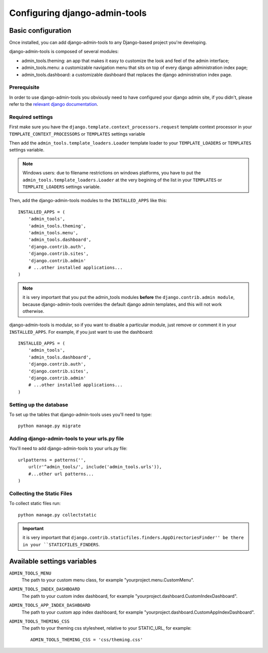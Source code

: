 .. _configuration:

Configuring django-admin-tools
==============================

Basic configuration
-------------------

Once installed, you can add django-admin-tools to any Django-based
project you're developing.

django-admin-tools is composed of several modules:

* admin_tools.theming: an app that makes it easy to customize the look
  and feel of the admin interface;

* admin_tools.menu: a customizable navigation menu that sits on top of
  every django administration index page;

* admin_tools.dashboard: a customizable dashboard that replaces the django
  administration index page.

Prerequisite
~~~~~~~~~~~~

In order to use django-admin-tools you obviously need to have configured
your django admin site, if you didn't, please refer to the
`relevant django documentation <https://docs.djangoproject.com/en/dev/intro/tutorial02/>`_.

Required settings
~~~~~~~~~~~~~~~~~

First make sure you have the ``django.template.context_processors.request``
template context processor in your ``TEMPLATE_CONTEXT_PROCESSORS`` or
``TEMPLATES`` settings variable

Then add the ``admin_tools.template_loaders.Loader`` template loader to your
``TEMPLATE_LOADERS`` or ``TEMPLATES`` settings variable.

.. note::
    Windows users: due to filename restrictions on windows platforms, you
    have to put the ``admin_tools.template_loaders.Loader`` at the very
    begining of the list in your ``TEMPLATES`` or ``TEMPLATE_LOADERS``
    settings variable.

Then, add the django-admin-tools modules to the ``INSTALLED_APPS`` like
this::

    INSTALLED_APPS = (
        'admin_tools',
        'admin_tools.theming',
        'admin_tools.menu',
        'admin_tools.dashboard',
        'django.contrib.auth',
        'django.contrib.sites',
        'django.contrib.admin'
        # ...other installed applications...
    )

.. note::
    it is very important that you put the admin_tools modules **before**
    the ``django.contrib.admin module``, because django-admin-tools
    overrides the default django admin templates, and this will not work
    otherwise.

django-admin-tools is modular, so if you want to disable a particular
module, just remove or comment it in your ``INSTALLED_APPS``.
For example, if you just want to use the dashboard::

    INSTALLED_APPS = (
        'admin_tools',
        'admin_tools.dashboard',
        'django.contrib.auth',
        'django.contrib.sites',
        'django.contrib.admin'
        # ...other installed applications...
    )

Setting up the database
~~~~~~~~~~~~~~~~~~~~~~~

To set up the tables that django-admin-tools uses you'll need to type::

    python manage.py migrate

Adding django-admin-tools to your urls.py file
~~~~~~~~~~~~~~~~~~~~~~~~~~~~~~~~~~~~~~~~~~~~~~

You'll need to add django-admin-tools to your urls.py file::

    urlpatterns = patterns('',
        url(r'^admin_tools/', include('admin_tools.urls')),
        #...other url patterns...
    )

Collecting the Static Files
~~~~~~~~~~~~~~~~~~~~~~~~~~~

To collect static files run::

    python manage.py collectstatic

.. important::
    it is very important that ``django.contrib.staticfiles.finders.AppDirectoriesFinder''
    be there in your ``STATICFILES_FINDERS``.


Available settings variables
----------------------------

``ADMIN_TOOLS_MENU``
    The path to your custom menu class, for example
    "yourproject.menu.CustomMenu".

``ADMIN_TOOLS_INDEX_DASHBOARD``
    The path to your custom index dashboard, for example
    "yourproject.dashboard.CustomIndexDashboard".

``ADMIN_TOOLS_APP_INDEX_DASHBOARD``
    The path to your custom app index dashboard, for example
    "yourproject.dashboard.CustomAppIndexDashboard".

``ADMIN_TOOLS_THEMING_CSS``
    The path to your theming css stylesheet, relative to your STATIC_URL,
    for example::

        ADMIN_TOOLS_THEMING_CSS = 'css/theming.css'

